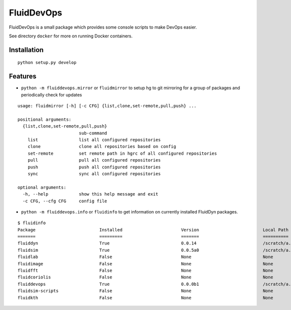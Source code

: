 ===========
FluidDevOps
===========

|release|

.. |release| image:: https://img.shields.io/pypi/v/fluiddevops.svg
   :target: https://pypi.python.org/pypi/fluiddevops/
   :alt: Latest version

FluidDevOps is a small package which provides some console scripts to
make DevOps easier.

See directory ``docker`` for more on running Docker containers.

Installation
------------

::

    python setup.py develop

Features
--------

-  ``python -m fluiddevops.mirror`` or ``fluidmirror`` to setup hg to
   git mirroring for a group of packages and periodically check for
   updates

::

    usage: fluidmirror [-h] [-c CFG] {list,clone,set-remote,pull,push} ...

    positional arguments:
      {list,clone,set-remote,pull,push}
                            sub-command
        list                list all configured repositories
        clone               clone all repositories based on config
        set-remote          set remote path in hgrc of all configured repositories
        pull                pull all configured repositories
        push                push all configured repositories
        sync                sync all configured repositories

    optional arguments:
      -h, --help            show this help message and exit
      -c CFG, --cfg CFG     config file

- ``python -m fluiddevops.info`` or ``fluidinfo`` to get information on
  currently installed FluidDyn packages.

::

     $ fluidinfo
     Package                         Installed                       Version                         Local Path                      Remote Path                     
     =======                         =========                       =======                         ==========                      ===========                     
     fluiddyn                        True                            0.0.14                          /scratch/a...fluidmeta/fluiddyn ssh://hg@b...org/gfdyn/fluiddyn 
     fluidsim                        True                            0.0.5a0                         /scratch/a...fluidmeta/fluidsim ssh://hg@b...org/gfdyn/fluidsim 
     fluidlab                        False                           None                            None                            None                            
     fluidimage                      False                           None                            None                            None                            
     fluidfft                        False                           None                            None                            None                            
     fluidcoriolis                   False                           None                            None                            None                            
     fluiddevops                     True                            0.0.0b1                         /scratch/a...idmeta/fluiddevops ssh://hg@b.../gfdyn/fluiddevops 
     fluidsim-scripts                False                           None                            None                            None                            
     fluidkth                        False                           None                            None                            None      
